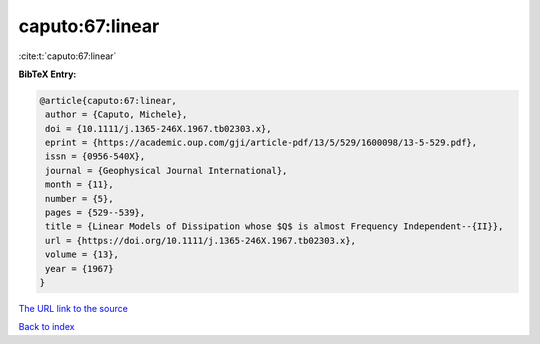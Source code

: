 caputo:67:linear
================

:cite:t:`caputo:67:linear`

**BibTeX Entry:**

.. code-block:: bibtex

   @article{caputo:67:linear,
    author = {Caputo, Michele},
    doi = {10.1111/j.1365-246X.1967.tb02303.x},
    eprint = {https://academic.oup.com/gji/article-pdf/13/5/529/1600098/13-5-529.pdf},
    issn = {0956-540X},
    journal = {Geophysical Journal International},
    month = {11},
    number = {5},
    pages = {529--539},
    title = {Linear Models of Dissipation whose $Q$ is almost Frequency Independent--{II}},
    url = {https://doi.org/10.1111/j.1365-246X.1967.tb02303.x},
    volume = {13},
    year = {1967}
   }
`The URL link to the source <ttps://doi.org/10.1111/j.1365-246X.1967.tb02303.x}>`_


`Back to index <../By-Cite-Keys.html>`_

